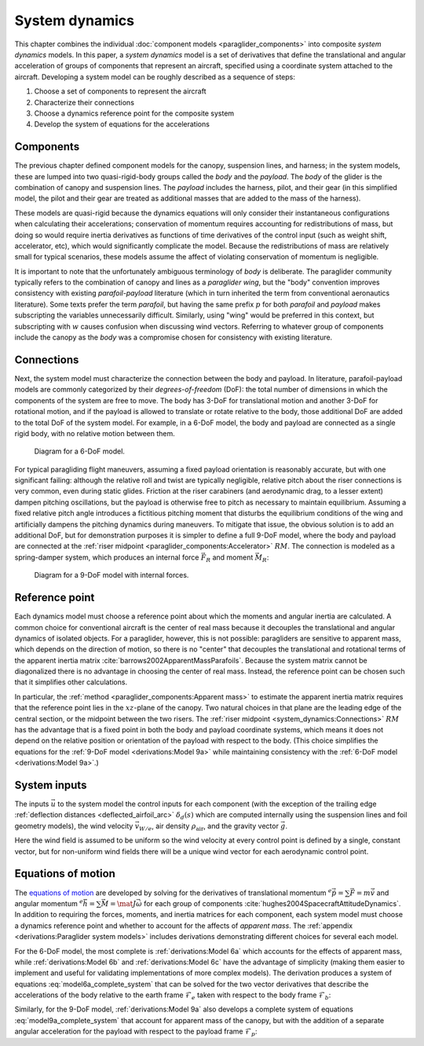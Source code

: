 .. This chapter combines component models into composite *system dynamics*
   models.


***************
System dynamics
***************

This chapter combines the individual :doc:`component models
<paraglider_components>` into composite *system dynamics* models. In this
paper, a *system dynamics* model is a set of derivatives that define the
translational and angular acceleration of groups of components that represent
an aircraft, specified using a coordinate system attached to the aircraft.
Developing a system model can be roughly described as a sequence of steps:

1. Choose a set of components to represent the aircraft

#. Characterize their connections

#. Choose a dynamics reference point for the composite system

#. Develop the system of equations for the accelerations


Components
==========

The previous chapter defined component models for the canopy, suspension lines,
and harness; in the system models, these are lumped into two quasi-rigid-body
groups called the *body* and the *payload*. The *body* of the glider is the
combination of canopy and suspension lines. The *payload* includes the harness,
pilot, and their gear (in this simplified model, the pilot and their gear are
treated as additional masses that are added to the mass of the harness).

These models are quasi-rigid because the dynamics equations will only consider
their instantaneous configurations when calculating their accelerations;
conservation of momentum requires accounting for redistributions of mass, but
doing so would require inertia derivatives as functions of time derivatives of
the control input (such as weight shift, accelerator, etc), which would
significantly complicate the model. Because the redistributions of mass are
relatively small for typical scenarios, these models assume the affect of
violating conservation of momentum is negligible.


.. Terminology: "body" and "payload" aircraft coordinate systems

It is important to note that the unfortunately ambiguous terminology of *body*
is deliberate. The paraglider community typically refers to the combination of
canopy and lines as a *paraglider wing*, but the "body" convention improves
consistency with existing *parafoil-payload* literature (which in turn
inherited the term from conventional aeronautics literature). Some texts
prefer the term *parafoil*, but having the same prefix :math:`p` for both
*parafoil* and *payload* makes subscripting the variables unnecessarily
difficult. Similarly, using "wing" would be preferred in this context, but
subscripting with :math:`w` causes confusion when discussing wind vectors.
Referring to whatever group of components include the canopy as the *body* was
a compromise chosen for consistency with existing literature.


.. FIXME: summarize the inputs to each lumped component?


Connections
===========

.. Model the connection between the "lumped" components (body and payload)

Next, the system model must characterize the connection between the body and
payload. In literature, parafoil-payload models are commonly categorized by
their *degrees-of-freedom* (DoF): the total number of dimensions in which the
components of the system are free to move. The body has 3-DoF for
translational motion and another 3-DoF for rotational motion, and if the
payload is allowed to translate or rotate relative to the body, those
additional DoF are added to the total DoF of the system model. For example, in
a 6-DoF model, the body and payload are connected as a single rigid body, with
no relative motion between them.

.. FIXME: Parafoil-payload literature typically define models with 6 to 10
   degrees of freedom. Discuss models from literature?


.. figure:: figures/paraglider/dynamics/paraglider_fbd_6dof.*
   :name: paraglider_fbd_6dof

   Diagram for a 6-DoF model.


.. 9-DoF model

For typical paragliding flight maneuvers, assuming a fixed payload orientation
is reasonably accurate, but with one significant failing: although the
relative roll and twist are typically negligible, relative pitch about the
riser connections is very common, even during static glides. Friction at the
riser carabiners (and aerodynamic drag, to a lesser extent) dampen pitching
oscillations, but the payload is otherwise free to pitch as necessary to
maintain equilibrium. Assuming a fixed relative pitch angle introduces
a fictitious pitching moment that disturbs the equilibrium conditions of the
wing and artificially dampens the pitching dynamics during maneuvers. To
mitigate that issue, the obvious solution is to add an additional DoF, but for
demonstration purposes it is simpler to define a full 9-DoF model, where the
body and payload are connected at the :ref:`riser midpoint
<paraglider_components:Accelerator>` :math:`RM`. The connection is modeled as
a spring-damper system, which produces an internal force :math:`\vec{F}_R` and
moment :math:`\vec{M}_R`:

.. FIXME: should be `f_RM` and `m_RM` or similar

.. figure:: figures/paraglider/dynamics/paraglider_fbd_9dof.*
   :name: paraglider_fbd_9dof

   Diagram for a 9-DoF model with internal forces.


Reference point
===============

Each dynamics model must choose a reference point about which the moments and
angular inertia are calculated. A common choice for conventional aircraft is
the center of real mass because it decouples the translational and angular
dynamics of isolated objects. For a paraglider, however, this is not possible:
paragliders are sensitive to apparent mass, which depends on the direction of
motion, so there is no "center" that decouples the translational and rotational
terms of the apparent inertia matrix :cite:`barrows2002ApparentMassParafoils`.
Because the system matrix cannot be diagonalized there is no advantage in
choosing the center of real mass. Instead, the reference point can be chosen
such that it simplifies other calculations.

.. Note that the reference point for the dynamics can be different from the
   point for tracking the glider position

In particular, the :ref:`method <paraglider_components:Apparent mass>` to
estimate the apparent inertia matrix requires that the reference point lies in
the :math:`xz`-plane of the canopy. Two natural choices in that plane are the
leading edge of the central section, or the midpoint between the two risers.
The :ref:`riser midpoint <system_dynamics:Connections>` :math:`RM` has the
advantage that is a fixed point in both the body and payload coordinate
systems, which means it does not depend on the relative position or orientation
of the payload with respect to the body. (This choice simplifies the equations
for the :ref:`9-DoF model <derivations:Model 9a>` while maintaining consistency
with the :ref:`6-DoF model <derivations:Model 9a>`.)

.. 6a and 9a use `RM`, but the others don't


System inputs
=============

The inputs :math:`\vec{u}` to the system model the control inputs for each
component (with the exception of the trailing edge :ref:`deflection distances
<deflected_airfoil_arc>` :math:`\delta_d(s)` which are computed internally
using the suspension lines and foil geometry models), the wind velocity
:math:`\vec{v}_{W/e}`, air density :math:`\rho_\textrm{air}`, and the gravity
vector :math:`\vec{g}`.

.. math::
   :label: system inputs

   \vec{u} =
     \left\{
       \delta_a,
       \delta_{bl},
       \delta_{br},
       \delta_w,
       \vec{v}_{W/e}^b,
       \rho_\textrm{air},
       \vec{g}^b,
     \right\}

Here the wind field is assumed to be uniform so the wind velocity at every
control point is defined by a single, constant vector, but for non-uniform
wind fields there will be a unique wind vector for each aerodynamic control
point.

.. FIXME: discussion:

   * `v_W/e` could be written as a matrix (an array of vectors)

   * These are functions of time, not standalone/"instantaneous" variables.

   * Input vectors are in local (body and/or payload coordinates.

   * I've decided to have the state dynamics models transform all the vectors
     into body coordinates so the system models don't have to. For the 9-DoF,
     I'm passing `Theta_p2b` to allow transforming the wind vectors for the
     payload control points into payload coordinates; they need `C_p2b`
     anyway, so that's not a big deal, and passing them as Euler angles allows
     them to be used for the restoring moments.]]


Equations of motion
===================

The `equations of motion <https://en.wikipedia.org/wiki/Equations_of_motion>`__
are developed by solving for the derivatives of translational momentum
:math:`{^e \dot{\vec{p}}} = \sum{\vec{F}} = m \dot{\vec{v}}` and angular
momentum :math:`{^e \dot{\vec{h}}} = \sum \vec{M} = \mat{J} \dot{\vec{\omega}}`
for each group of components :cite:`hughes2004SpacecraftAttitudeDynamics`. In
addition to requiring the forces, moments, and inertia matrices for each
component, each system model must choose a dynamics reference point and whether
to account for the affects of *apparent mass*. The :ref:`appendix
<derivations:Paraglider system models>` includes derivations demonstrating
different choices for several each model.


.. 6-DoF model

For the 6-DoF model, the most complete is :ref:`derivations:Model 6a` which
accounts for the effects of apparent mass, while :ref:`derivations:Model 6b`
and :ref:`derivations:Model 6c` have the advantage of simplicity (making them
easier to implement and useful for validating implementations of more complex
models). The derivation produces a system of equations
:eq:`model6a_complete_system` that can be solved for the two vector
derivatives that describe the accelerations of the body relative to the earth
frame :math:`\mathcal{F}_e` taken with respect to the body frame
:math:`\mathcal{F}_b`:

.. math::
   :label: model6a_system_derivatives

   \begin{aligned}
     {^b \dot{\vec{v}}_{RM/e}} \qquad & \textrm{translational acceleration of the riser midpoint} \, RM \\
     {^b \dot{\vec{\omega}}_{b/e}} \qquad & \textrm{angular acceleration of the body} \\
   \end{aligned}

.. [[Notice, the current values of the variables are the :math:`\vec{x}
   = \left\{\vec{v}_{RM/e}, \vec{\omega}_{b/e} \right\}`]]


.. 9-DoF

Similarly, for the 9-DoF model, :ref:`derivations:Model 9a` also develops
a complete system of equations :eq:`model9a_complete_system` that account for
apparent mass of the canopy, but with the addition of a separate angular
acceleration for the payload with respect to the payload frame
:math:`\mathcal{F}_p`:

.. math::
   :label: model9a_system_derivatives

   \begin{aligned}
     {^b \dot{\vec{v}}_{RM/e}} \qquad &\textrm{translational acceleration of the riser midpoint} \, RM \\
     {^b \dot{\vec{\omega}}_{b/e}} \qquad & \textrm{angular acceleration of the body} \\
     {^p \dot{\vec{\omega}}_{p/e}} \qquad & \textrm{angular acceleration of the payload} \\
   \end{aligned}
